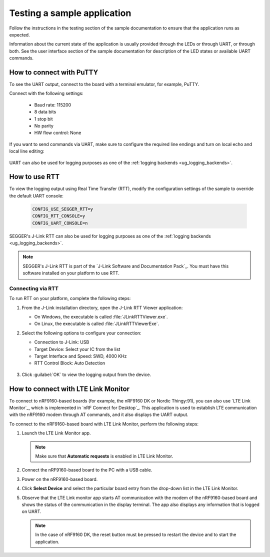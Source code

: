 .. _gs_testing:

Testing a sample application
############################

Follow the instructions in the testing section of the sample documentation to ensure that the application runs as expected.

Information about the current state of the application is usually provided through the LEDs or through UART, or through both.
See the user interface section of the sample documentation for description of the LED states or available UART commands.

.. _putty:

How to connect with PuTTY
*************************

To see the UART output, connect to the board with a terminal emulator, for example, PuTTY.

Connect with the following settings:

 * Baud rate: 115200
 * 8 data bits
 * 1 stop bit
 * No parity
 * HW flow control: None

If you want to send commands via UART, make sure to configure the required line endings and turn on local echo and local line editing:

.. figure:: /images/putty.svg
   :alt: PuTTY configuration for sending commands via UART

UART can also be used for logging purposes as one of the :ref:`logging backends <ug_logging_backends>`.

.. _testing_rtt:

How to use RTT
**************

To view the logging output using Real Time Transfer (RTT), modify the configuration settings of the sample to override the default UART console:

 .. code-block:: none

    CONFIG_USE_SEGGER_RTT=y
    CONFIG_RTT_CONSOLE=y
    CONFIG_UART_CONSOLE=n

SEGGER's J-Link RTT can also be used for logging purposes as one of the :ref:`logging backends <ug_logging_backends>`.

.. note::

   SEGGER's J-Link RTT is part of the `J-Link Software and Documentation Pack`_.
   You must have this software installed on your platform to use RTT.

.. _testing_rtt_connect:

Connecting via RTT
==================

To run RTT on your platform, complete the following steps:

1. From the J-Link installation directory, open the J-Link RTT Viewer application:

   * On Windows, the executable is called :file:`JLinkRTTViewer.exe`.
   * On Linux, the executable is called :file:`JLinkRTTViewerExe`.

#. Select the following options to configure your connection:

   * Connection to J-Link: USB
   * Target Device: Select your IC from the list
   * Target Interface and Speed: SWD, 4000 KHz
   * RTT Control Block: Auto Detection

   .. figure:: /images/rtt_viewer_configuration.png
      :alt: Example of RTT Viewer configuration

#. Click :guilabel:`OK` to view the logging output from the device.

.. _lte_connect:

How to connect with LTE Link Monitor
************************************

To connect to nRF9160-based boards (for example, the nRF9160 DK or Nordic Thingy:91), you can also use `LTE Link Monitor`_, which is implemented in `nRF Connect for Desktop`_.
This application is used to establish LTE communication with the nRF9160 modem through AT commands, and it also displays the UART output.

To connect to the nRF9160-based board with LTE Link Monitor, perform the following steps:

1. Launch the LTE Link Monitor app.

   .. note::

      Make sure that **Automatic requests** is enabled in LTE Link Monitor.

#. Connect the nRF9160-based board to the PC with a USB cable.
#. Power on the nRF9160-based board.
#. Click **Select Device** and select the particular board entry from the drop-down list in the LTE Link Monitor.
#. Observe that the LTE Link monitor app starts AT communication with the modem of the nRF9160-based board and shows the status of the communication in the display terminal.
   The app also displays any information that is logged on UART.

   .. note::

      In the case of nRF9160 DK, the reset button must be pressed to restart the device and to start the application.
